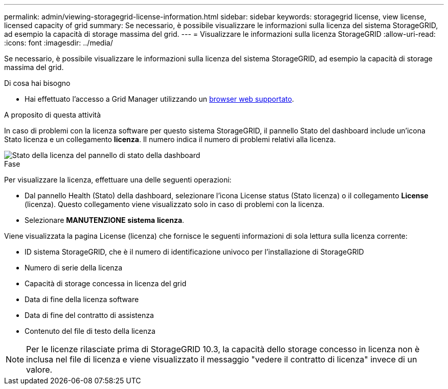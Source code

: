 ---
permalink: admin/viewing-storagegrid-license-information.html 
sidebar: sidebar 
keywords: storagegrid license, view license, licensed capacity of grid 
summary: Se necessario, è possibile visualizzare le informazioni sulla licenza del sistema StorageGRID, ad esempio la capacità di storage massima del grid. 
---
= Visualizzare le informazioni sulla licenza StorageGRID
:allow-uri-read: 
:icons: font
:imagesdir: ../media/


[role="lead"]
Se necessario, è possibile visualizzare le informazioni sulla licenza del sistema StorageGRID, ad esempio la capacità di storage massima del grid.

.Di cosa hai bisogno
* Hai effettuato l'accesso a Grid Manager utilizzando un xref:../admin/web-browser-requirements.adoc[browser web supportato].


.A proposito di questa attività
In caso di problemi con la licenza software per questo sistema StorageGRID, il pannello Stato del dashboard include un'icona Stato licenza e un collegamento *licenza*. Il numero indica il numero di problemi relativi alla licenza.

image::../media/dashboard_health_panel_license_status.png[Stato della licenza del pannello di stato della dashboard]

.Fase
Per visualizzare la licenza, effettuare una delle seguenti operazioni:

* Dal pannello Health (Stato) della dashboard, selezionare l'icona License status (Stato licenza) o il collegamento *License* (licenza). Questo collegamento viene visualizzato solo in caso di problemi con la licenza.
* Selezionare *MANUTENZIONE* *sistema* *licenza*.


Viene visualizzata la pagina License (licenza) che fornisce le seguenti informazioni di sola lettura sulla licenza corrente:

* ID sistema StorageGRID, che è il numero di identificazione univoco per l'installazione di StorageGRID
* Numero di serie della licenza
* Capacità di storage concessa in licenza del grid
* Data di fine della licenza software
* Data di fine del contratto di assistenza
* Contenuto del file di testo della licenza



NOTE: Per le licenze rilasciate prima di StorageGRID 10.3, la capacità dello storage concesso in licenza non è inclusa nel file di licenza e viene visualizzato il messaggio "vedere il contratto di licenza" invece di un valore.
